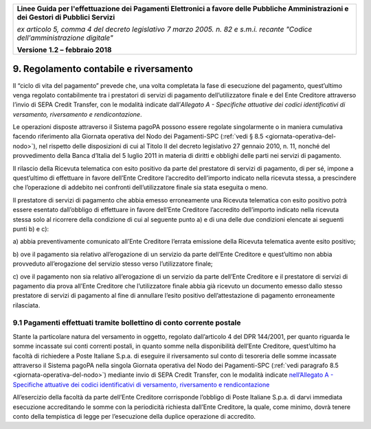 ﻿
|AGID_logo_carta_intestata-02.png|

+-------------------------------------------------------------------------------------+
|                                                                                     |
|**Linee Guida per l'effettuazione dei Pagamenti Elettronici a favore                 |
|delle Pubbliche Amministrazioni e dei Gestori di Pubblici Servizi**                  |
|                                                                                     |
|*ex articolo 5, comma 4 del decreto legislativo 7 marzo 2005. n. 82 e                |
|s.m.i. recante "Codice dell'amministrazione digitale"*                               |
|                                                                                     |
|**Versione** **1.2 –** **febbraio 2018**                                             |
|                                                                                     |
+-------------------------------------------------------------------------------------+


9. Regolamento contabile e riversamento
=======================================

Il “ciclo di vita del pagamento” prevede che, una volta completata la
fase di esecuzione del pagamento, quest’ultimo venga regolato
contabilmente tra i prestatori di servizi di pagamento dell’utilizzatore
finale e del Ente Creditore attraverso l’invio di SEPA Credit Transfer,
con le modalità indicate dall’\ *Allegato A - Specifiche attuative dei
codici identificativi di versamento, riversamento e rendicontazione*.

Le operazioni disposte attraverso il Sistema pagoPA possono essere
regolate singolarmente o in maniera cumulativa facendo riferimento alla
Giornata operativa del Nodo dei Pagamenti-SPC (:ref:`vedi § 8.5 <giornata-operativa-del-nodo>`), nel rispetto
delle disposizioni di cui al Titolo II del decreto legislativo 27
gennaio 2010, n. 11, nonché del provvedimento della Banca d’Italia del 5
luglio 2011 in materia di diritti e obblighi delle parti nei servizi di
pagamento.

Il rilascio della Ricevuta telematica con esito positivo da parte del
prestatore di servizi di pagamento, di per sé, impone a quest’ultimo di
effettuare in favore dell’Ente Creditore l’accredito dell’importo
indicato nella ricevuta stessa, a prescindere che l’operazione di
addebito nei confronti dell’utilizzatore finale sia stata eseguita o
meno.

Il prestatore di servizi di pagamento che abbia emesso erroneamente una
Ricevuta telematica con esito positivo potrà essere esentato
dall’obbligo di effettuare in favore dell’Ente Creditore l’accredito
dell’importo indicato nella ricevuta stessa solo al ricorrere della
condizione di cui al seguente punto a) e di una delle due condizioni
elencate ai seguenti punti b) e c):

a) abbia preventivamente comunicato all’Ente Creditore l’errata
emissione della Ricevuta telematica avente esito positivo;

b) ove il pagamento sia relativo all’erogazione di un servizio da parte
dell’Ente Creditore e quest’ultimo non abbia provveduto
all’erogazione del servizio stesso verso l’utilizzatore finale;

c) ove il pagamento non sia relativo all’erogazione di un servizio da
parte dell’Ente Creditore e il prestatore di servizi di pagamento
dia prova all’Ente Creditore che l’utilizzatore finale abbia già
ricevuto un documento emesso dallo stesso prestatore di servizi
di pagamento al fine di annullare l’esito positivo
dell’attestazione di pagamento erroneamente rilasciata.

9.1 Pagamenti effettuati tramite bollettino di conto corrente postale
---------------------------------------------------------------------

Stante la particolare natura del versamento in oggetto, regolato
dall’articolo 4 del DPR 144/2001, per quanto riguarda le somme incassate
sui conti correnti postali, in quanto somme nella disponibilità
dell’Ente Creditore, quest’ultimo ha facoltà di richiedere a Poste
Italiane S.p.a. di eseguire il riversamento sul conto di tesoreria delle
somme incassate attraverso il Sistema pagoPA nella singola Giornata
operativa del Nodo dei Pagamenti-SPC (:ref:`vedi paragrafo 8.5 <giornata-operativa-del-nodo>`) mediante invio
di SEPA Credit Transfer, con le modalità indicate 
`nell’Allegato A - Specifiche attuative dei codici identificativi di versamento, riversamento e rendicontazione <https://pagopa-codici.readthedocs.io/it/latest/index.html#>`_ 

All’esercizio della facoltà da parte dell’Ente Creditore corrisponde
l’obbligo di Poste Italiane S.p.a. di darvi immediata esecuzione
accreditando le somme con la periodicità richiesta dall’Ente Creditore,
la quale, come minimo, dovrà tenere conto della tempistica di legge per
l’esecuzione della duplice operazione di accredito.


.. |AGID_logo_carta_intestata-02.png| image:: media/header.png
   :width: 5.90551in
   :height: 1.30277in
